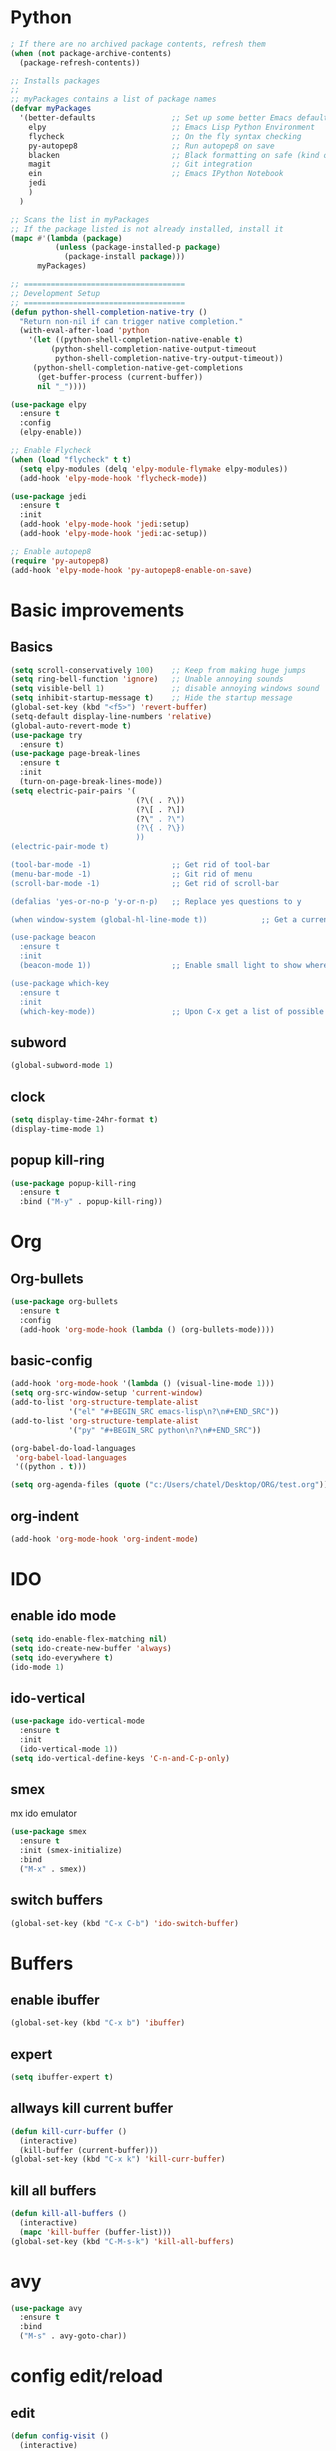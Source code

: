 #+STARTIP: overview
* Python

#+BEGIN_SRC emacs-lisp
    ; If there are no archived package contents, refresh them
    (when (not package-archive-contents)
      (package-refresh-contents))

    ;; Installs packages
    ;;
    ;; myPackages contains a list of package names
    (defvar myPackages
      '(better-defaults                 ;; Set up some better Emacs defaults
        elpy                            ;; Emacs Lisp Python Environment
        flycheck                        ;; On the fly syntax checking
        py-autopep8                     ;; Run autopep8 on save
        blacken                         ;; Black formatting on safe (kind of autopep8)
        magit                           ;; Git integration
        ein                             ;; Emacs IPython Notebook
        jedi
        )
      )

    ;; Scans the list in myPackages
    ;; If the package listed is not already installed, install it
    (mapc #'(lambda (package)
              (unless (package-installed-p package)
                (package-install package)))
          myPackages)

    ;; ====================================
    ;; Development Setup
    ;; ====================================
    (defun python-shell-completion-native-try ()
      "Return non-nil if can trigger native completion."
      (with-eval-after-load 'python
        '(let ((python-shell-completion-native-enable t)
             (python-shell-completion-native-output-timeout
              python-shell-completion-native-try-output-timeout))
         (python-shell-completion-native-get-completions
          (get-buffer-process (current-buffer))
          nil "_"))))
 
    (use-package elpy
      :ensure t
      :config
      (elpy-enable))

    ;; Enable Flycheck
    (when (load "flycheck" t t)
      (setq elpy-modules (delq 'elpy-module-flymake elpy-modules))
      (add-hook 'elpy-mode-hook 'flycheck-mode))

    (use-package jedi
      :ensure t
      :init
      (add-hook 'elpy-mode-hook 'jedi:setup)
      (add-hook 'elpy-mode-hook 'jedi:ac-setup))

    ;; Enable autopep8
    (require 'py-autopep8)
    (add-hook 'elpy-mode-hook 'py-autopep8-enable-on-save)
#+END_SRC

* Basic improvements
** Basics
#+BEGIN_SRC emacs-lisp
  (setq scroll-conservatively 100)    ;; Keep from making huge jumps
  (setq ring-bell-function 'ignore)   ;; Unable annoying sounds
  (setq visible-bell 1)               ;; disable annoying windows sound
  (setq inhibit-startup-message t)    ;; Hide the startup message
  (global-set-key (kbd "<f5>") 'revert-buffer)
  (setq-default display-line-numbers 'relative)
  (global-auto-revert-mode t)
  (use-package try
    :ensure t)
  (use-package page-break-lines
    :ensure t
    :init
    (turn-on-page-break-lines-mode))
  (setq electric-pair-pairs '(
                              (?\( . ?\))
                              (?\[ . ?\])
                              (?\" . ?\")
                              (?\{ . ?\})
                              ))
  (electric-pair-mode t)

  (tool-bar-mode -1)                  ;; Get rid of tool-bar
  (menu-bar-mode -1)                  ;; Git rid of menu
  (scroll-bar-mode -1)                ;; Get rid of scroll-bar

  (defalias 'yes-or-no-p 'y-or-n-p)   ;; Replace yes questions to y

  (when window-system (global-hl-line-mode t))            ;; Get a current line shadow in IDE

  (use-package beacon
    :ensure t
    :init
    (beacon-mode 1))                  ;; Enable small light to show where current frame is

  (use-package which-key
    :ensure t
    :init
    (which-key-mode))                 ;; Upon C-x get a list of possible options
#+END_SRC

** subword
#+BEGIN_SRC emacs-lisp
(global-subword-mode 1)
#+END_SRC

** clock
#+BEGIN_SRC emacs-lisp
  (setq display-time-24hr-format t)
  (display-time-mode 1)
#+END_SRC

** popup kill-ring
#+BEGIN_SRC emacs-lisp
  (use-package popup-kill-ring
    :ensure t
    :bind ("M-y" . popup-kill-ring))
#+END_SRC

* Org

** Org-bullets
#+BEGIN_SRC emacs-lisp
  (use-package org-bullets
    :ensure t
    :config
    (add-hook 'org-mode-hook (lambda () (org-bullets-mode))))
#+END_SRC

** basic-config
#+BEGIN_SRC emacs-lisp
  (add-hook 'org-mode-hook '(lambda () (visual-line-mode 1)))
  (setq org-src-window-setup 'current-window)
  (add-to-list 'org-structure-template-alist
               '("el" "#+BEGIN_SRC emacs-lisp\n?\n#+END_SRC"))
  (add-to-list 'org-structure-template-alist
               '("py" "#+BEGIN_SRC python\n?\n#+END_SRC"))

  (org-babel-do-load-languages
   'org-babel-load-languages
   '((python . t)))

  (setq org-agenda-files (quote ("c:/Users/chatel/Desktop/ORG/test.org")))
#+END_SRC

** org-indent
#+BEGIN_SRC emacs-lisp
(add-hook 'org-mode-hook 'org-indent-mode)
#+END_SRC
* IDO

** enable ido mode

#+BEGIN_SRC emacs-lisp
(setq ido-enable-flex-matching nil)
(setq ido-create-new-buffer 'always)
(setq ido-everywhere t)
(ido-mode 1)
#+END_SRC

** ido-vertical
#+BEGIN_SRC emacs-lisp
  (use-package ido-vertical-mode
    :ensure t
    :init
    (ido-vertical-mode 1))
  (setq ido-vertical-define-keys 'C-n-and-C-p-only)
#+END_SRC

** smex
mx ido emulator
#+BEGIN_SRC emacs-lisp
  (use-package smex
    :ensure t
    :init (smex-initialize)
    :bind
    ("M-x" . smex))
#+END_SRC

** switch buffers
#+BEGIN_SRC emacs-lisp
  (global-set-key (kbd "C-x C-b") 'ido-switch-buffer)
#+END_SRC
* Buffers

** enable ibuffer
#+BEGIN_SRC emacs-lisp
  (global-set-key (kbd "C-x b") 'ibuffer)
#+END_SRC

** expert
#+BEGIN_SRC emacs-lisp
  (setq ibuffer-expert t)
#+END_SRC

** allways kill current buffer
#+BEGIN_SRC emacs-lisp
  (defun kill-curr-buffer ()
    (interactive)
    (kill-buffer (current-buffer)))
  (global-set-key (kbd "C-x k") 'kill-curr-buffer)
#+END_SRC
** kill all buffers
#+BEGIN_SRC emacs-lisp
  (defun kill-all-buffers ()
    (interactive)
    (mapc 'kill-buffer (buffer-list)))
  (global-set-key (kbd "C-M-s-k") 'kill-all-buffers)
#+END_SRC
* avy
#+BEGIN_SRC emacs-lisp
  (use-package avy
    :ensure t
    :bind
    ("M-s" . avy-goto-char))
#+END_SRC

* config edit/reload

** edit
#+BEGIN_SRC emacs-lisp
  (defun config-visit ()
    (interactive)
    (find-file "~/.emacs.d/config.org"))
  (global-set-key (kbd "C-c e") 'config-visit)
#+END_SRC

** reload
#+BEGIN_SRC emacs-lisp
  (defun config-reload ()
    (interactive)
    (org-babel-load-file (expand-file-name "~/.emacs.d/config.org")))
  (global-set-key (kbd "C-c r") 'config-reload)
#+END_SRC

* rainbow
#+BEGIN_SRC emacs-lisp
  (use-package rainbow-mode
    :ensure t
    :init (add-hook 'prog-mode-hook 'rainbow-mode))
#+END_SRC
#+BEGIN_SRC emacs-lisp
  (use-package rainbow-delimiters
    :ensure t
    :init
    (rainbow-delimiters-mode 1))
#+END_SRC
* switch-window
#+BEGIN_SRC emacs-lisp
  (use-package switch-window
    :ensure t
    :config
    (setq switch-window-input-style 'minibuffer)
    (setq switch-window-increase 4)
    (setq switch-window-threshold 2)
    (setq switch-window-shortcut-style 'qwerty)
    (setq switch-window-qwerty-shortcuts
	  '("a" "s" "d" "f" "h" "j" "k" "l"))
    :bind
    ([remap other-window] . switch-window))
#+END_SRC

* window splitting function
#+BEGIN_SRC emacs-lisp
  (defun split-and-follow-horizontally ()
    (interactive)
    (split-window-below)
    (balance-windows)
    (other-window 1))
  (global-set-key (kbd "C-x 2") 'split-and-follow-horizontally)

  (defun split-and-follow-vertically ()
    (interactive)
    (split-window-right)
    (balance-windows)
    (other-window 1))
  (global-set-key (kbd "C-x 3") 'split-and-follow-vertically)
#+END_SRC

* Convenient function

** kill-whole-word
#+BEGIN_SRC emacs-lisp
  (defun kill-whole-word ()
    (interactive)
    (backward-word)
    (kill-word 1))
  (global-set-key (kbd "C-c w w") 'kill-whole-word)
#+END_SRC

** copy-whole-line
#+BEGIN_SRC emacs-lisp
  (defun copy-whole-line ()
    (interactive)
    (save-excursion
      (kill-new
       (buffer-substring
	(point-at-bol)
	(point-at-eol)))))
  (global-set-key (kbd "C-c w l") 'copy-whole-line)
#+END_SRC

* Hungry-delete
#+BEGIN_SRC emacs-lisp
  (use-package hungry-delete
    :ensure t
    :config (global-hungry-delete-mode))
#+END_SRC

* Debug

#+BEGIN_SRC emacs-lisp
  (with-eval-after-load 'debug
    (defun debugger-setup-buffer (debugger-args)
      "Initialize the `*Backtrace*' buffer for entry to the debugger.
  That buffer should be current already."
      (setq buffer-read-only nil)
      (erase-buffer)
      (set-buffer-multibyte t)        ;Why was it nil ?  -stef
      (setq buffer-undo-list t)
      (let ((standard-output (current-buffer))
	    (print-escape-newlines t)
	    (print-level 8)
	    (print-length 50))
	(backtrace))
      (goto-char (point-min))
      (delete-region (point)
		     (progn
		       (search-forward "\n  debug(")
		       (forward-line (if (eq (car debugger-args) 'debug)
					 2    ; Remove implement-debug-on-entry frame.
				       1))
		       (point)))
      (insert "Debugger entered")
      ;; lambda is for debug-on-call when a function call is next.
      ;; debug is for debug-on-entry function called.
      (pcase (car debugger-args)
	((or `lambda `debug)
	 (insert "--entering a function:\n"))
	;; Exiting a function.
	(`exit
	 (insert "--returning value: ")
	 (setq debugger-value (nth 1 debugger-args))
	 (prin1 debugger-value (current-buffer))
	 (insert ?\n)
	 (delete-char 1)
	 (insert ? )
	 (beginning-of-line))
	;; Debugger entered for an error.
	(`error
	 (insert "--Lisp error: ")
	 (prin1 (nth 1 debugger-args) (current-buffer))
	 (insert ?\n))
	;; debug-on-call, when the next thing is an eval.
	(`t
	 (insert "--beginning evaluation of function call form:\n"))
	;; User calls debug directly.
	(_
	 (insert ": ")
	 (prin1 (if (eq (car debugger-args) 'nil)
		    (cdr debugger-args) debugger-args)
		(current-buffer))
	 (insert ?\n)))
      ;; After any frame that uses eval-buffer,
      ;; insert a line that states the buffer position it's reading at.
      (save-excursion
	(let ((tem eval-buffer-list))
	  (while (and tem
		      (re-search-forward "^  eval-\\(buffer\\|region\\)(" nil t))
	    (beginning-of-line)
	    (insert (apply 'format "Error at line %d, column %d (point %d) in %s\n"
                     (with-current-buffer (car tem)
                       (list (line-number-at-pos (point))
                             (current-column)
                             (point)
                             (buffer-name)))))
	    (pop tem))))
      (debugger-make-xrefs)))
#+END_SRC

* Dashboard
#+BEGIN_SRC emacs-lisp
  (use-package dashboard
    :ensure t
    :config
      (dashboard-setup-startup-hook)
      (setq dashboard-startup-banner "~/.emacs.d/img/dashLogo.png")
      (setq dashboard-items '((recents  . 10)))
      (setq dashboard-banner-logo-title "Een hele goede dag! Veel plezier met emacs he, ja toch, ja toch niet dan")
      (setq dashboard-footer "Niet vergeten he! C-x C-s"))
#+END_SRC

* auto completion
#+BEGIN_SRC emacs-lisp
  (use-package company
    :ensure t
    :init
    (add-hook 'after-init-hook 'global-company-mode))
#+END_SRC

* modeline

** spaceline
#+BEGIN_SRC emacs-lisp
  (use-package spaceline
    :ensure t
    :config
    (require 'spaceline-config)
    (setq powerline-default-separator (quote arrow))
    (spaceline-spacemacs-theme))
#+END_SRC

** diminish
#+BEGIN_SRC emacs-lisp
  (use-package diminish
    :ensure t
    :init
    (diminish 'hungry-delete-mode)
    (diminish 'beacon-mode)
    (diminish 'which-key-mode)
    (diminish 'subword-mode)
    (diminish 'rainbow-mode))
#+END_SRC

* dmenu
#+BEGIN_SRC emacs-lisp
  (use-package dmenu
    :ensure t
    :bind
    ("s-SPC" . 'dmenu))
#+END_SRC

* symon
#+BEGIN_SRC emacs-lisp
  (use-package symon
    :ensure t
    :bind
    ("s-h" . symon-mode))
#+END_SRC

* mark-multiple
#+BEGIN_SRC emacs-lisp
  (use-package mark-multiple
    :ensure t
    :bind ("C-c q" . 'mark-next-like-this))

  (use-package expand-region
    :ensure t
    :bind ("C-q" . er/expand-region))
#+END_SRC

* yassnippet

** Loading yassnippet
#+BEGIN_SRC emacs-lisp
  (use-package yasnippet
    :ensure t
    :config (use-package yasnippet-snippets
              :ensure t)
    (yas-reload-all))

  (yas-global-mode 1)

#+END_SRC

* swiper/counsel/ivy
#+BEGIN_SRC emacs-lisp
  ;; it looks like counsel is a requirement for swiper
  (use-package counsel
  :ensure t
  )

  (use-package counsel
    :bind (("M-y" . counsel-yank-pop)
           :map ivy-minibuffer-map
           ("M-y" . ivy-next-line)))

  (use-package swiper
  :ensure try
  :config
  (progn
  (ivy-mode 1)
  (setq ivy-use-virtual-buffers t)
  (global-set-key "\C-s" 'swiper)
  (global-set-key (kbd "C-c C-r") 'ivy-resume)
  (global-set-key (kbd "<f6>") 'ivy-resume)
  (global-set-key (kbd "<f1> f") 'counsel-describe-function)
  (global-set-key (kbd "<f1> v") 'counsel-describe-variable)
  (global-set-key (kbd "<f1> l") 'counsel-load-library)
  (global-set-key (kbd "<f2> i") 'counsel-info-lookup-symbol)
  (global-set-key (kbd "<f2> u") 'counsel-unicode-char)
  (global-set-key (kbd "C-c g") 'counsel-git)
  (global-set-key (kbd "C-c j") 'counsel-git-grep)
  (global-set-key (kbd "C-c k") 'counsel-ag)
  (global-set-key (kbd "C-x l") 'counsel-locate)
  (global-set-key (kbd "C-S-o") 'counsel-rhythmbox)
  (define-key read-expression-map (kbd "C-r") 'counsel-expression-history)
  ))
#+END_SRC

* Reveal.js
#+BEGIN_SRC emacs-lisp
(use-package ox-reveal
:ensure ox-reveal)

(setq org-reveal-root "http://cdn.jsdelivr.net/reveal.js/3.0.0/")
(setq org-reveal-mathjax t)

(use-package htmlize
:ensure t)
#+END_SRC

* ESS
#+BEGIN_SRC emacs-lisp
  (setq inferior-ess-r-program "c:/Program Files/R/R-3.6.2/bin/R.exe")
  (require 'ess-smart-underscore)
#+END_SRC

* Narrowing
#+BEGIN_SRC emacs-lisp
  (defun narrow-or-widen-dwim (p)
    "Widen if buffer is narrowed, narrow-dwim otherwise.
  Dwim means: region, org-src-block, org-subtree, or
  defun, whichever applies first. Narrowing to
  org-src-block actually calls `org-edit-src-code'.

  With prefix P, don't widen, just narrow even if buffer
  is already narrowed."
    (interactive "P")
    (declare (interactive-only))
    (cond ((and (buffer-narrowed-p) (not p)) (widen))
          ((region-active-p)
           (narrow-to-region (region-beginning)
                             (region-end)))
          ((derived-mode-p 'org-mode)
           ;; `org-edit-src-code' is not a real narrowing
           ;; command. Remove this first conditional if
           ;; you don't want it.
           (cond ((ignore-errors (org-edit-src-code) t)
                  (delete-other-windows))
                 ((ignore-errors (org-narrow-to-block) t))
                 (t (org-narrow-to-subtree))))
          ((derived-mode-p 'latex-mode)
           (LaTeX-narrow-to-environment))
          (t (narrow-to-defun))))

  (define-key ctl-x-map "n" #'narrow-or-widen-dwim)
#+END_SRC

* Web mode / emmet
#+BEGIN_SRC emacs-lisp
  (use-package web-mode
  :ensure t
  :config
  (add-to-list 'auto-mode-alist '("\\.html?\\'" . web-mode))
  (setq web-mode-engines-alist
  '(("django"    . "\\.html\\'")))
  (setq web-mode-ac-sources-alist
  '(("css" . (ac-source-css-property))
  ("html" . (ac-source-words-in-buffer ac-source-abbrev))))

  (setq web-mode-enable-auto-closing t)
  (setq web-mode-enable-auto-quoting t)) ; this fixes the quote problem I mentioned

  (use-package emmet-mode
  :ensure t
  :config
  (add-hook 'sgml-mode-hook 'emmet-mode) ;; Auto-start on any markup modes
  (add-hook 'web-mode-hook 'emmet-mode) ;; Auto-start on any markup modes
  (add-hook 'css-mode-hook  'emmet-mode) ;; enable Emmet's css abbreviation.
  )
#+END_SRC
